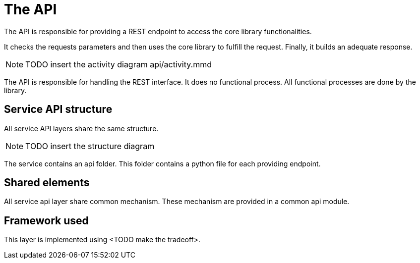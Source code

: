 = The API

The API is responsible for providing a REST endpoint
to access the core library functionalities.

It checks the requests parameters
and then uses the core library to fulfill the request.
Finally, it builds an adequate response.

NOTE: TODO insert the activity diagram api/activity.mmd

The API is responsible for handling the REST interface.
It does no functional process.
All functional processes are done by the library.

== Service API structure

All service API layers share the same structure.

NOTE: TODO insert the structure diagram

The service contains an api folder.
This folder contains a python file for each providing endpoint.


== Shared elements

All service api layer share common mechanism.
These mechanism are provided in a common api module.

// TODO describe the shared elements
// Probably useful param verification, logging, monitoring,...

== Framework used

This layer is implemented using <TODO make the tradeoff>.

// TODO give some rationale for this choice.

